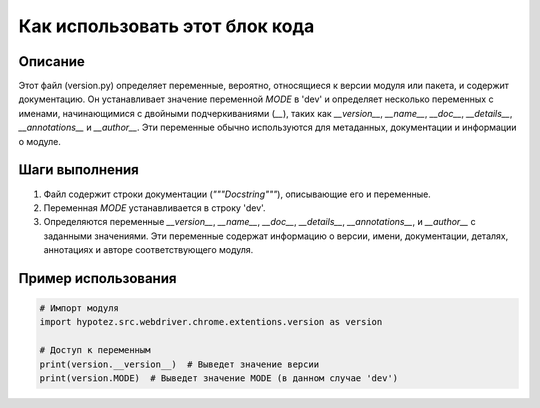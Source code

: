 Как использовать этот блок кода
=========================================================================================

Описание
-------------------------
Этот файл (version.py) определяет переменные, вероятно, относящиеся к версии модуля или пакета, и содержит документацию.  Он устанавливает значение переменной `MODE` в 'dev' и определяет несколько переменных с именами, начинающимися с двойными подчеркиваниями (`__`), таких как `__version__`, `__name__`, `__doc__`, `__details__`, `__annotations__` и `__author__`. Эти переменные обычно используются для метаданных, документации и информации о модуле.

Шаги выполнения
-------------------------
1. Файл содержит строки документации (`"""Docstring"""`), описывающие его и переменные.
2. Переменная `MODE` устанавливается в строку 'dev'.
3. Определяются переменные `__version__`, `__name__`, `__doc__`, `__details__`, `__annotations__`, и `__author__` с заданными значениями.  Эти переменные содержат информацию о версии, имени, документации, деталях, аннотациях и авторе соответствующего модуля.


Пример использования
-------------------------
.. code-block:: python

    # Импорт модуля
    import hypotez.src.webdriver.chrome.extentions.version as version

    # Доступ к переменным
    print(version.__version__)  # Выведет значение версии
    print(version.MODE)  # Выведет значение MODE (в данном случае 'dev')